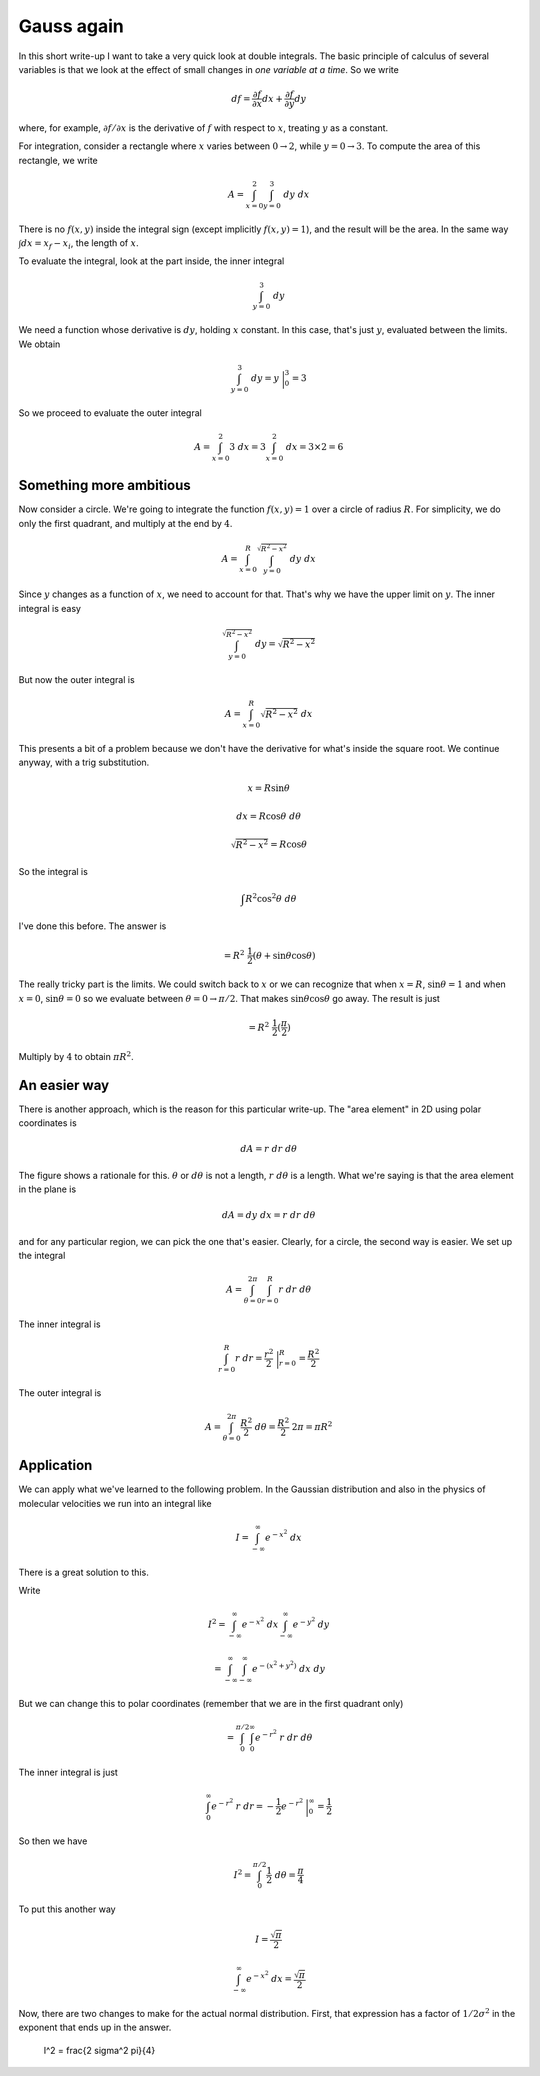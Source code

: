 .. _gauss again:

###########
Gauss again
###########

In this short write-up I want to take a very quick look at double integrals.  The basic principle of calculus of several variables is that we look at the effect of small changes in *one variable at a time*.  So we write

.. math::

    df = \frac{\partial f}{\partial x} dx + \frac{\partial f}{\partial y} dy 

where, for example, :math:`\partial f/\partial x` is the derivative of :math:`f` with respect to :math:`x`, treating :math:`y` as a constant.

For integration, consider a rectangle where :math:`x` varies between :math:`0 \rightarrow 2`, while :math:`y = 0 \rightarrow 3`.  To compute the area of this rectangle, we write

.. math::

    A = \int_{x=0}^{2} \int_{y=0}^{3} \ dy \ dx 

There is no :math:`f(x,y)` inside the integral sign (except implicitly :math:`f(x,y)=1`), and the result will be the area.  In the same way :math:`\int dx = x_f - x_i`, the length of :math:`x`.

To evaluate the integral, look at the part inside, the inner integral

.. math::

    \int_{y=0}^{3} \ dy 

We need a function whose derivative is :math:`dy`, holding :math:`x` constant.  In this case, that's just :math:`y`, evaluated between the limits.  We obtain

.. math::

    \int_{y=0}^{3} \ dy = y \ \bigg |_0^3 = 3 

So we proceed to evaluate the outer integral

.. math::

    A = \int_{x=0}^{2} 3 \ dx = 3 \int_{x=0}^{2} \ dx = 3 \times 2 = 6 

========================
Something more ambitious
========================

Now consider a circle.  We're going to integrate the function :math:`f(x,y) =1` over a circle of radius :math:`R`.  For simplicity, we do only the first quadrant, and multiply at the end by :math:`4`.

.. math::

    A = \int_{x=0}^R \int_{y=0}^{\sqrt{R^2 - x^2}} \ dy \ dx 

Since :math:`y` changes as a function of :math:`x`, we need to account for that.  That's why we have the upper limit on :math:`y`.  The inner integral is easy

.. math::

    \int_{y=0}^{\sqrt{R^2 - x^2}} \ dy = \sqrt{R^2 - x^2} 

But now the outer integral is

.. math::

    A = \int_{x=0}^R \sqrt{R^2 - x^2} \ dx 

This presents a bit of a problem because we don't have the derivative for what's inside the square root.  We continue anyway, with a trig substitution.

.. math::

    x = R \sin \theta 

    dx = R \cos \theta \ d \theta 

    \sqrt{R^2 - x^2} = R \cos \theta 

So the integral is

.. math::

    \int R^2 \cos^2 \theta \ d \theta 

I've done this before.  The answer is

.. math::

    = R^2 \ \frac{1}{2} ( \theta + \sin \theta \cos \theta) 

The really tricky part is the limits.  We could switch back to :math:`x` or we can recognize that when :math:`x=R`, :math:`\sin \theta = 1` and when :math:`x=0`, :math:`\sin \theta = 0` so we evaluate between :math:`\theta = 0 \rightarrow \pi/2`.  That makes :math:`\sin \theta \cos \theta` go away.  The result is just

.. math::

    = R^2 \ \frac{1}{2} (\frac{\pi}{2} ) 

Multiply by :math:`4` to obtain :math:`\pi R^2`.

=============
An easier way
=============

There is another approach, which is the reason for this particular write-up.  The "area element" in 2D using polar coordinates is

.. math::

    dA = r \ dr \ d \theta 

.. image:: /figs/polararea.png
   :scale: 50 %

The figure shows a rationale for this.  :math:`\theta` or :math:`d \theta` is not a length, :math:`r \ d \theta` is a length.  What we're saying is that the area element in the plane is

.. math::

    dA = dy \ dx = r \ dr \ d \theta 

and for any particular region, we can pick the one that's easier.  Clearly, for a circle, the second way is easier.  We set up the integral

.. math::

    A = \int_{\theta = 0}^{2 \pi} \int_{r=0}^{R} r \ dr \ d \theta 

The inner integral is

.. math::

    \int_{r=0}^{R} r \ dr = \frac{r^2}{2} \ \bigg |_{r=0}^{R}  = \frac{R^2}{2} 

The outer integral is

.. math::

    A = \int_{\theta = 0}^{2 \pi} \frac{R^2}{2} \ d \theta = \frac{R^2}{2} \ 2 \pi = \pi R^2  

===========
Application
===========

We can apply what we've learned to the following problem.  In the Gaussian distribution and also in the physics of molecular velocities we run into an integral like

.. math::

    I = \int_{-\infty}^{\infty} e^{-x^2} \ dx 

There is a great solution to this.  

Write

.. math::

    I^2 = \int_{-\infty}^{\infty} e^{-x^2} \ dx \int_{-\infty}^{\infty} e^{-y^2} \ dy 

    = \int_{-\infty}^{\infty} \int_{-\infty}^{\infty}  e^{-(x^2 + y^2)} \ dx \ dy 

But we can change this to polar coordinates (remember that we are in the first quadrant only)

.. math::

    = \int_0^{\pi/2} \int_{0}^{\infty} e^{-r^2} \ r \ dr \ d \theta 

The inner integral is just

.. math::

    \int_{0}^{\infty} e^{-r^2} \ r \ dr = -\frac{1}{2}e^{-r^2} \ \bigg |_0^{\infty} = \frac{1}{2}  

So then we have

.. math::

    I^2 = \int_0^{\pi/2} \frac{1}{2} \ d \theta = \frac{\pi}{4}

To put this another way

.. math::

    I = \frac{\sqrt{\pi}}{2}

    \int_{-\infty}^{\infty} e^{-x^2} \ dx = \frac{\sqrt{\pi}}{2}

Now, there are two changes to make for the actual normal distribution.  First, that expression has a factor of :math:`1/2 \sigma^2` in the exponent that ends up in the answer.

    I^2 = \frac{2 \sigma^2 \pi}{4}

